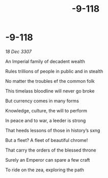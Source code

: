 :PROPERTIES:
:ID:       2bc47718-792b-4c3e-85f4-a335623ce92d
:END:
#+title: -9-118
#+filetags: :galnet:

* -9-118

/18 Dec 3307/

An Imperial family of decadent wealth 

Rules trillions of people in public and in stealth 

No matter the troubles ef the common folk 

This timelass bloodline will never go broke 

But currency comes in many forms 

Knowledge, culture, the will to perform 

In peace and to war, a leeder is strong 

That heeds lessons of those in history’s sxng 

But a fleet? A fleet of beautiful chrome! 

That carry the orders of the blessed throne 

Surely an Emperor can spare a few craft 

To ride on the zea, exploring the path
